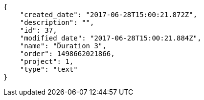 [source,json]
----
{
    "created_date": "2017-06-28T15:00:21.872Z",
    "description": "",
    "id": 37,
    "modified_date": "2017-06-28T15:00:21.884Z",
    "name": "Duration 3",
    "order": 1498662021866,
    "project": 1,
    "type": "text"
}
----
